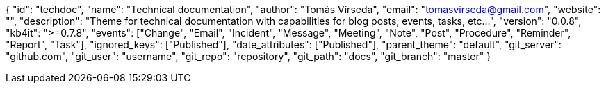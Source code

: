 {
    "id": "techdoc",
    "name": "Technical documentation",
    "author": "Tomás Vírseda",
    "email": "tomasvirseda@gmail.com",
    "website": "",
    "description": "Theme for technical documentation with capabilities for blog posts, events, tasks, etc...",
    "version": "0.0.8",
    "kb4it": ">=0.7.8",
    "events": ["Change", "Email", "Incident", "Message", "Meeting", "Note", "Post", "Procedure", "Reminder", "Report", "Task"],
    "ignored_keys": ["Published"],
    "date_attributes": ["Published"],
    "parent_theme": "default",
    "git_server": "github.com",
    "git_user": "username",
    "git_repo": "repository",
    "git_path": "docs",
    "git_branch": "master"
}
